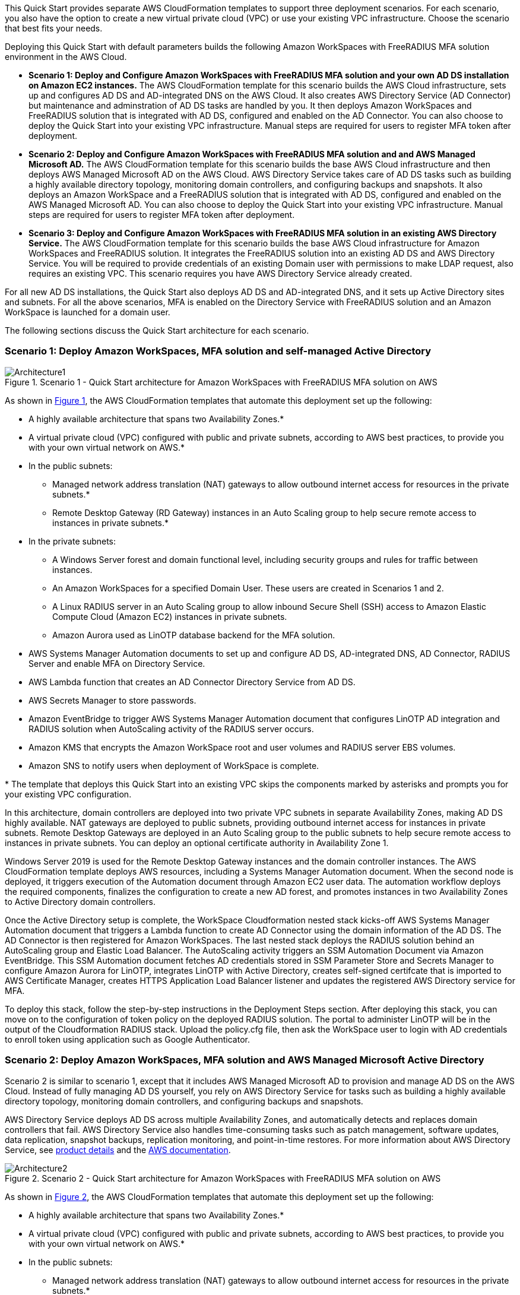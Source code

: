 :xrefstyle: short

This Quick Start provides separate AWS CloudFormation templates to support three deployment scenarios. For each scenario, you also have the option to create a new virtual private cloud (VPC) or use your existing VPC infrastructure. Choose the scenario that best fits your needs.

Deploying this Quick Start with default parameters builds the following Amazon WorkSpaces with FreeRADIUS MFA solution environment in the AWS Cloud.

* *Scenario 1: Deploy and Configure Amazon WorkSpaces with FreeRADIUS MFA solution and your own AD DS installation on Amazon EC2 instances.* The AWS CloudFormation template for this scenario builds the AWS Cloud infrastructure, sets up and configures AD DS and AD-integrated DNS on the AWS Cloud. It also creates AWS Directory Service (AD Connector) but maintenance and adminstration of AD DS tasks are handled by you. It then deploys Amazon WorkSpaces and FreeRADIUS solution that is integrated with AD DS, configured and enabled on the AD Connector. You can also choose to deploy the Quick Start into your existing VPC infrastructure. Manual steps are required for users to register MFA token after deployment. 

* *Scenario 2: Deploy and Configure Amazon WorkSpaces with FreeRADIUS MFA solution and and AWS Managed Microsoft AD.* The AWS CloudFormation template for this scenario builds the base AWS Cloud infrastructure and then deploys AWS Managed Microsoft AD on the AWS Cloud. AWS Directory Service takes care of AD DS tasks such as building a highly available directory topology, monitoring domain controllers, and configuring backups and snapshots. It also deploys an Amazon WorkSpace and a FreeRADIUS solution that is integrated with AD DS, configured and enabled on the AWS Managed Microsoft AD. You can also choose to deploy the Quick Start into your existing VPC infrastructure. Manual steps are required for users to register MFA token after deployment. 

* *Scenario 3: Deploy and Configure Amazon WorkSpaces with FreeRADIUS MFA solution in an existing AWS Directory Service.* The AWS CloudFormation template for this scenario builds the base AWS Cloud infrastructure for Amazon WorkSpaces and FreeRADIUS solution. It integrates the FreeRADIUS solution into an existing AD DS and AWS Directory Service. You will be required to provide credentials of an existing Domain user with permissions to make LDAP request, also requires an existing VPC. This scenario requires you have AWS Directory Service already created. 

For all new AD DS installations, the Quick Start also deploys AD DS and AD-integrated DNS, and it sets up Active Directory sites and subnets. For all the above scenarios, MFA is enabled on the Directory Service with FreeRADIUS solution and an Amazon WorkSpace is launched for a domain user. 

The following sections discuss the Quick Start architecture for each scenario.

// Replace this example diagram with your own. Follow our wiki guidelines: https://w.amazon.com/bin/view/AWS_Quick_Starts/Process_for_PSAs/#HPrepareyourarchitecturediagram. Upload your source PowerPoint file to the GitHub {deployment name}/docs/images/ directory in its repository.

=== Scenario 1: Deploy Amazon WorkSpaces, MFA solution and self-managed Active Directory
[#architecture1]
.Scenario 1 - Quick Start architecture for Amazon WorkSpaces with FreeRADIUS MFA solution on AWS
image::../docs/deployment_guide/images/Architecture1-SC1.png[Architecture1]

// image::../docs/deployment_guide/images/MFA-EnabledWorkSpaceSelf-ManagedAD.png[Architecture]



As shown in <<architecture1>>, the AWS CloudFormation templates that automate this deployment set up the following:

* A highly available architecture that spans two Availability Zones.*
* A virtual private cloud (VPC) configured with public and private subnets, according to AWS
best practices, to provide you with your own virtual network on AWS.*
* In the public subnets:
** Managed network address translation (NAT) gateways to allow outbound
internet access for resources in the private subnets.*
** Remote Desktop Gateway (RD Gateway) instances in an Auto Scaling group to help secure remote access to instances in private subnets.*
* In the private subnets:
** A Windows Server forest and domain functional level, including security groups and rules for traffic between instances.
** An Amazon WorkSpaces for a specified Domain User. These users are created in Scenarios 1 and 2.
** A Linux RADIUS server in an Auto Scaling group to allow inbound Secure Shell (SSH) access to Amazon Elastic Compute Cloud (Amazon EC2) instances in private subnets.
** Amazon Aurora used as LinOTP database backend for the MFA solution. 
* AWS Systems Manager Automation documents to set up and configure AD DS, AD-integrated DNS, AD Connector, RADIUS Server and enable MFA on Directory Service.
* AWS Lambda function that creates an AD Connector Directory Service from AD DS.
* AWS Secrets Manager to store passwords.
* Amazon EventBridge to trigger AWS Systems Manager Automation document that configures LinOTP AD integration and RADIUS solution when AutoScaling activity of the RADIUS server occurs. 
* Amazon KMS that encrypts the Amazon WorkSpace root and user volumes and RADIUS server EBS volumes. 
* Amazon SNS to notify users when deployment of WorkSpace is complete. 
// Add bullet points for any additional components that are included in the deployment. Ensure that the additional components are shown in the architecture diagram. End each bullet with a period.
// * <describe any additional components>.

[.small]#* The template that deploys this Quick Start into an existing VPC skips the components marked by asterisks and prompts you for your existing VPC configuration.#

In this architecture, domain controllers are deployed into two private VPC subnets in separate Availability Zones, making AD DS highly available. NAT gateways are deployed to public subnets, providing outbound internet access for instances in private subnets. Remote Desktop Gateways are deployed in an Auto Scaling group to the public subnets to help secure remote access to instances in private subnets. You can deploy an optional certificate authority in Availability Zone 1.

Windows Server 2019 is used for the Remote Desktop Gateway instances and the domain controller instances. The AWS CloudFormation template deploys AWS resources, including a Systems Manager Automation document. When the second node is deployed, it triggers execution of the Automation document through Amazon EC2 user data. The automation workflow deploys the required components, finalizes the configuration to create a new AD forest, and promotes instances in two Availability Zones to Active Directory domain controllers.

Once the Active Directory setup is complete, the WorkSpace Cloudformation nested stack kicks-off AWS Systems Manager Automation document that triggers a Lambda function to create AD Connector using the domain information of the AD DS. The AD Connector is then registered for Amazon WorkSpaces. The last nested stack deploys the RADIUS solution behind an AutoScaling group and Elastic Load Balancer. The AutoScaling activity triggers an SSM Automation Document via Amazon EventBridge. This SSM Automation document fetches AD credentials stored in SSM Parameter Store and Secrets Manager to configure Amazon Aurora for LinOTP, integrates LinOTP with Active Directory, creates self-signed certifcate that is imported to AWS Certificate Manager, creates HTTPS Application Load Balancer listener and updates the registered AWS Directory service for MFA. 

To deploy this stack, follow the step-by-step instructions in the Deployment Steps section. After deploying this stack, you can move on to the configuration of token policy on the deployed RADIUS solution. The portal to administer LinOTP will be in the output of the Cloudformation RADIUS stack. Upload the policy.cfg file, then ask the WorkSpace user to login with AD credentials to enroll token using application such as Google Authenticator. 


=== Scenario 2: Deploy Amazon WorkSpaces, MFA solution and AWS Managed Microsoft Active Directory
Scenario 2 is similar to scenario 1, except that it includes AWS Managed Microsoft AD to provision and manage AD DS on the AWS Cloud. Instead of fully managing AD DS yourself, you rely on AWS Directory Service for tasks such as building a highly available directory topology, monitoring domain controllers, and configuring backups and snapshots.

AWS Directory Service deploys AD DS across multiple Availability Zones, and automatically detects and replaces domain controllers that fail. AWS Directory Service also handles time-consuming tasks such as patch management, software updates, data replication, snapshot backups, replication monitoring, and point-in-time restores. For more information about AWS Directory Service, see https://aws.amazon.com/directoryservice/[product details, role=external,window=_blank] and the http://aws.amazon.com/documentation/directory-service/[AWS documentation, role=external,window=_blank].
[#architecture2]
.Scenario 2 - Quick Start architecture for Amazon WorkSpaces with FreeRADIUS MFA solution on AWS
image::../docs/deployment_guide/images/Architecture2-SC2.png[Architecture2]

// image::../docs/deployment_guide/images/MFA-EnabledWorkSpaceSelf-ManagedAD.png[Architecture]



As shown in <<architecture2>>, the AWS CloudFormation templates that automate this deployment set up the following:

* A highly available architecture that spans two Availability Zones.*
* A virtual private cloud (VPC) configured with public and private subnets, according to AWS
best practices, to provide you with your own virtual network on AWS.*
* In the public subnets:
** Managed network address translation (NAT) gateways to allow outbound
internet access for resources in the private subnets.*
** Remote Desktop Gateway (RD Gateway) instances in an Auto Scaling group to help secure remote access to instances in private subnets.*
* In the private subnets:
** A Windows Server forest and domain functional level, including security groups and rules for traffic between instances.
** An Amazon WorkSpaces for a specified Domain User. These users are created in Scenarios 1 and 2.
** A Linux RADIUS server in an Auto Scaling group to allow inbound Secure Shell (SSH) access to Amazon Elastic Compute Cloud (Amazon EC2) instances in private subnets.
** Amazon Aurora used as LinOTP database backend for the MFA solution. 
** (Required) A Windows EC2 instance to act as a management instance, including security groups and rules for traffic between instances.
* AWS Systems Manager Automation documents to set up and configure AD DS, AD-integrated DNS, RADIUS Server and enable MFA on Directory Service.
* AWS Secrets Manager to store passwords.
* AWS Directory Service to provision and manage AD DS in the private subnets.
* Amazon EventBridge to trigger AWS Systems Manager Automation document that configures LinOTP AD integration and RADIUS solution when AutoScaling activity of the RADIUS server occurs. 
* Amazon KMS that encrypts the Amazon WorkSpace root and user volumes and RADIUS server EBS volumes. 
* Amazon SNS to notify users when deployment of WorkSpace is complete. 
// Add bullet points for any additional components that are included in the deployment. Ensure that the additional components are shown in the architecture diagram. End each bullet with a period.
// * <describe any additional components>.

[.small]#* The template that deploys this Quick Start into an existing VPC skips the components marked by asterisks and prompts you for your existing VPC configuration.#

Once the AWS Microsoft Managed AD Directory Service creation is complete, the WorkSpace Cloudformation nested stack kicks-off AWS Systems Manager Automation document that registers the Directory Service for Amazon WorkSpaces. The last nested stack deploys the RADIUS solution behind an AutoScaling group and Elastic Load Balancer. The AutoScaling activity triggers an SSM Automation Document via Amazon EventBridge. This SSM Automation document fetches AD credentials stored in SSM Parameter Store and Secrets Manager to configure Amazon Aurora for LinOTP, integrates LinOTP with Active Directory, creates self-signed certifcate that is imported to AWS Certificate Manager, creates HTTPS Application Load Balancer listener and updates the registered AWS Directory service for MFA. 

To deploy this stack, follow the step-by-step instructions in the Deployment Steps section. After deploying this stack, you can move on to the configuration of token policy on the deployed RADIUS solution. The portal to administer LinOTP will be in the output of the Cloudformation RADIUS stack. Upload the policy.cfg file, then ask the WorkSpace user to login with AD credentials to enroll token using application such as Google Authenticator. For step-by-step guide on how to upload the policy.cfg file, see https://aws.amazon.com/blogs/desktop-and-application-streaming/integrating-freeradius-mfa-with-amazon-workspaces/[Step 3 of this blog post].


=== Scenario 3: Deploy Amazon WorkSpaces, MFA solution into an existing AWS Directory Service
Scenario 3 is similar to the 1 and 2 above, except that it does not provision the Active Directory portion. It will require an existing AWS Directory Service and a Domain user with permissions to make LDAP request to your AD. 

[#architecture2]
.Scenario 3 - Quick Start architecture for Amazon WorkSpaces with FreeRADIUS MFA solution on AWS
image::../images/Architecture3-SC3.png[Architecture3]

// image::../docs/deployment_guide/images/MFA-EnabledWorkSpaceSelf-ManagedAD.png[Architecture]



As shown in <<architecture3>>, the AWS CloudFormation templates that automate this deployment set up the following:

** A Linux RADIUS server in an Auto Scaling group to allow inbound Secure Shell (SSH) access to Amazon Elastic Compute Cloud (Amazon EC2) instances in private subnets.
** Amazon Aurora used as LinOTP database backend for the MFA solution. 
** (Required) A Windows EC2 instance to act as a management instance, including security groups and rules for traffic between instances.
* AWS Systems Manager Automation documents to register AWS DS for Amazon WorkSpaces, RADIUS Server and enable MFA on Directory Service.
* AWS Secrets Manager to store passwords.
* Amazon EventBridge to trigger AWS Systems Manager Automation document that configures LinOTP AD integration and RADIUS solution when AutoScaling activity of the RADIUS server occurs. 
* Amazon KMS that encrypts the Amazon WorkSpace root and user volumes and RADIUS server EBS volumes. 
* Amazon SNS to notify users when deployment of WorkSpace is complete. 
// Add bullet points for any additional components that are included in the deployment. Ensure that the additional components are shown in the architecture diagram. End each bullet with a period.
// * <describe any additional components>.

[.small]#* The template that deploys this Quick Start into an existing VPC skips the components marked by asterisks and prompts you for your existing VPC configuration.#

The WorkSpace Cloudformation nested stack kicks-off AWS Systems Manager Automation document that registers the Directory Service for Amazon WorkSpaces. The last nested stack deploys the RADIUS solution behind an AutoScaling group and Elastic Load Balancer. The AutoScaling activity triggers an SSM Automation Document via Amazon EventBridge. This SSM Automation document fetches AD credentials stored in SSM Parameter Store and Secrets Manager to configure Amazon Aurora for LinOTP, integrates LinOTP with Active Directory, creates self-signed certifcate that is imported to AWS Certificate Manager, creates HTTPS Application Load Balancer listener and updates the registered AWS Directory service for MFA. 

To deploy this stack, follow the step-by-step instructions in the Deployment Steps section. After deploying this stack, you can move on to the configuration of token policy on the deployed RADIUS solution. The portal to administer LinOTP will be in the output of the Cloudformation RADIUS stack. Upload the policy.cfg file, then ask the WorkSpace user to login with AD credentials to enroll token using application such as Google Authenticator. For step-by-step guide on how to upload the policy.cfg file, see https://aws.amazon.com/blogs/desktop-and-application-streaming/integrating-freeradius-mfa-with-amazon-workspaces/[Step 3 of this blog post].